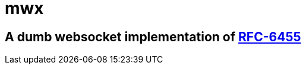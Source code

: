 mwx
===

A dumb websocket implementation of https://www.rfc-editor.org/rfc/rfc6455[RFC-6455]
-----------------------------------------------------------------------------------